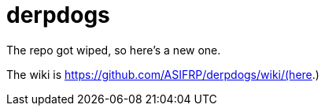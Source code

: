 = derpdogs

The repo got wiped, so here's a new one.

The wiki is https://github.com/ASIFRP/derpdogs/wiki/(here.)
